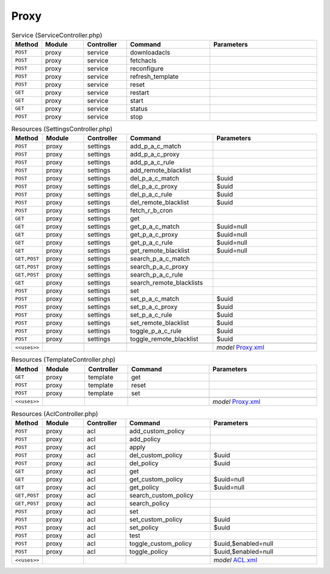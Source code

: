 Proxy
~~~~~

.. csv-table:: Service (ServiceController.php)
   :header: "Method", "Module", "Controller", "Command", "Parameters"
   :widths: 4, 15, 15, 30, 40

    "``POST``","proxy","service","downloadacls",""
    "``POST``","proxy","service","fetchacls",""
    "``POST``","proxy","service","reconfigure",""
    "``POST``","proxy","service","refresh_template",""
    "``POST``","proxy","service","reset",""
    "``GET``","proxy","service","restart",""
    "``GET``","proxy","service","start",""
    "``GET``","proxy","service","status",""
    "``POST``","proxy","service","stop",""

.. csv-table:: Resources (SettingsController.php)
   :header: "Method", "Module", "Controller", "Command", "Parameters"
   :widths: 4, 15, 15, 30, 40

    "``POST``","proxy","settings","add_p_a_c_match",""
    "``POST``","proxy","settings","add_p_a_c_proxy",""
    "``POST``","proxy","settings","add_p_a_c_rule",""
    "``POST``","proxy","settings","add_remote_blacklist",""
    "``POST``","proxy","settings","del_p_a_c_match","$uuid"
    "``POST``","proxy","settings","del_p_a_c_proxy","$uuid"
    "``POST``","proxy","settings","del_p_a_c_rule","$uuid"
    "``POST``","proxy","settings","del_remote_blacklist","$uuid"
    "``POST``","proxy","settings","fetch_r_b_cron",""
    "``GET``","proxy","settings","get",""
    "``GET``","proxy","settings","get_p_a_c_match","$uuid=null"
    "``GET``","proxy","settings","get_p_a_c_proxy","$uuid=null"
    "``GET``","proxy","settings","get_p_a_c_rule","$uuid=null"
    "``GET``","proxy","settings","get_remote_blacklist","$uuid=null"
    "``GET,POST``","proxy","settings","search_p_a_c_match",""
    "``GET,POST``","proxy","settings","search_p_a_c_proxy",""
    "``GET,POST``","proxy","settings","search_p_a_c_rule",""
    "``GET``","proxy","settings","search_remote_blacklists",""
    "``POST``","proxy","settings","set",""
    "``POST``","proxy","settings","set_p_a_c_match","$uuid"
    "``POST``","proxy","settings","set_p_a_c_proxy","$uuid"
    "``POST``","proxy","settings","set_p_a_c_rule","$uuid"
    "``POST``","proxy","settings","set_remote_blacklist","$uuid"
    "``POST``","proxy","settings","toggle_p_a_c_rule","$uuid"
    "``POST``","proxy","settings","toggle_remote_blacklist","$uuid"

    "``<<uses>>``", "", "", "", "*model* `Proxy.xml <https://github.com/opnsense/plugins/blob/master/www/squid/src/opnsense/mvc/app/models/OPNsense/Proxy/Proxy.xml>`__"

.. csv-table:: Resources (TemplateController.php)
   :header: "Method", "Module", "Controller", "Command", "Parameters"
   :widths: 4, 15, 15, 30, 40

    "``GET``","proxy","template","get",""
    "``POST``","proxy","template","reset",""
    "``POST``","proxy","template","set",""

    "``<<uses>>``", "", "", "", "*model* `Proxy.xml <https://github.com/opnsense/plugins/blob/master/www/squid/src/opnsense/mvc/app/models/OPNsense/Proxy/Proxy.xml>`__"

.. csv-table:: Resources (AclController.php)
   :header: "Method", "Module", "Controller", "Command", "Parameters"
   :widths: 4, 15, 15, 30, 40

    "``POST``","proxy","acl","add_custom_policy",""
    "``POST``","proxy","acl","add_policy",""
    "``POST``","proxy","acl","apply",""
    "``POST``","proxy","acl","del_custom_policy","$uuid"
    "``POST``","proxy","acl","del_policy","$uuid"
    "``GET``","proxy","acl","get",""
    "``GET``","proxy","acl","get_custom_policy","$uuid=null"
    "``GET``","proxy","acl","get_policy","$uuid=null"
    "``GET,POST``","proxy","acl","search_custom_policy",""
    "``GET,POST``","proxy","acl","search_policy",""
    "``POST``","proxy","acl","set",""
    "``POST``","proxy","acl","set_custom_policy","$uuid"
    "``POST``","proxy","acl","set_policy","$uuid"
    "``POST``","proxy","acl","test",""
    "``POST``","proxy","acl","toggle_custom_policy","$uuid,$enabled=null"
    "``POST``","proxy","acl","toggle_policy","$uuid,$enabled=null"

    "``<<uses>>``", "", "", "", "*model* `ACL.xml <https://github.com/opnsense/plugins/blob/master/www/OPNProxy/src/opnsense/mvc/app/models/Deciso/Proxy/ACL.xml>`__"

